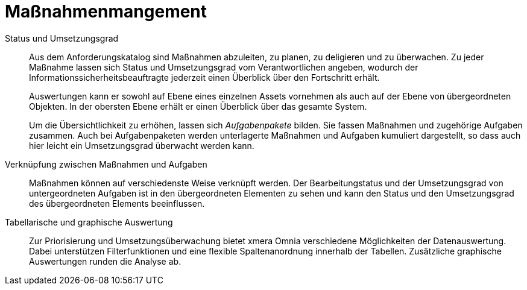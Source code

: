 = Maßnahmenmangement

Status und Umsetzungsgrad:: 

Aus dem Anforderungskatalog sind Maßnahmen abzuleiten, zu planen, zu deligieren und zu überwachen. Zu jeder Maßnahme lassen sich Status und Umsetzungsgrad vom Verantwortlichen angeben, wodurch der Informationssicherheitsbeauftragte jederzeit einen Überblick über den Fortschritt erhält.  +
+
Auswertungen kann er sowohl auf Ebene eines einzelnen Assets vornehmen als auch auf der Ebene von übergeordneten Objekten. In der obersten Ebene erhält er einen Überblick über das gesamte System.  +
+
Um die Übersichtlichkeit zu erhöhen, lassen sich _Aufgabenpakete_ bilden. Sie fassen Maßnahmen und zugehörige Aufgaben zusammen. Auch bei Aufgabenpaketen werden unterlagerte Maßnahmen und Aufgaben kumuliert dargestellt, so dass auch hier leicht ein Umsetzungsgrad überwacht werden kann.

Verknüpfung zwischen Maßnahmen und Aufgaben:: 

Maßnahmen können auf verschiedenste Weise verknüpft werden. Der Bearbeitungstatus und der Umsetzungsgrad von untergeordneten Aufgaben ist in den übergeordneten Elementen zu sehen und kann den Status und den Umsetzungsgrad des übergeordneten Elements beeinflussen.

Tabellarische und graphische Auswertung:: 

Zur Priorisierung und Umsetzungsüberwachung bietet xmera Omnia verschiedene Möglichkeiten der Datenauswertung. Dabei unterstützen Filterfunktionen und eine flexible Spaltenanordnung innerhalb der Tabellen. Zusätzliche graphische Auswertungen runden die Analyse ab.
